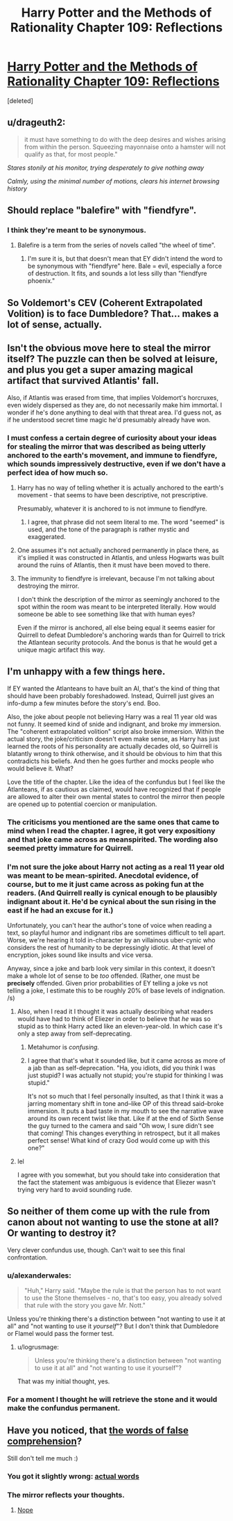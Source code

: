 #+TITLE: Harry Potter and the Methods of Rationality Chapter 109: Reflections

* [[https://www.fanfiction.net/s/5782108/109/Harry-Potter-and-the-Methods-of-Rationality][Harry Potter and the Methods of Rationality Chapter 109: Reflections]]
:PROPERTIES:
:Score: 35
:DateUnix: 1424721891.0
:DateShort: 2015-Feb-23
:END:
[deleted]


** u/drageuth2:
#+begin_quote
  it must have something to do with the deep desires and wishes arising from within the person. Squeezing mayonnaise onto a hamster will not qualify as that, for most people."
#+end_quote

/Stares stonily at his monitor, trying desperately to give nothing away/

/Calmly, using the minimal number of motions, clears his internet browsing history/
:PROPERTIES:
:Author: drageuth2
:Score: 16
:DateUnix: 1424741702.0
:DateShort: 2015-Feb-24
:END:


** Should replace "balefire" with "fiendfyre".
:PROPERTIES:
:Score: 5
:DateUnix: 1424732023.0
:DateShort: 2015-Feb-24
:END:

*** I think they're meant to be synonymous.
:PROPERTIES:
:Author: CeruleanTresses
:Score: 4
:DateUnix: 1424758115.0
:DateShort: 2015-Feb-24
:END:

**** Balefire is a term from the series of novels called "the wheel of time".
:PROPERTIES:
:Score: 3
:DateUnix: 1424798784.0
:DateShort: 2015-Feb-24
:END:

***** I'm sure it is, but that doesn't mean that EY didn't intend the word to be synonymous with "fiendfyre" here. Bale = evil, especially a force of destruction. It fits, and sounds a lot less silly than "fiendfyre phoenix."
:PROPERTIES:
:Author: CeruleanTresses
:Score: 4
:DateUnix: 1424802430.0
:DateShort: 2015-Feb-24
:END:


** So Voldemort's CEV (Coherent Extrapolated Volition) is to face Dumbledore? That... makes a lot of sense, actually.
:PROPERTIES:
:Author: Jace_MacLeod
:Score: 5
:DateUnix: 1424750451.0
:DateShort: 2015-Feb-24
:END:


** Isn't the obvious move here to steal the mirror itself? The puzzle can then be solved at leisure, and plus you get a super amazing magical artifact that survived Atlantis' fall.

Also, if Atlantis was erased from time, that implies Voldemort's horcruxes, even widely dispersed as they are, do not necessarily make him immortal. I wonder if he's done anything to deal with that threat area. I'd guess not, as if he understood secret time magic he'd presumably already have won.
:PROPERTIES:
:Author: chaosmosis
:Score: 2
:DateUnix: 1424741489.0
:DateShort: 2015-Feb-24
:END:

*** I must confess a certain degree of curiosity about your ideas for stealing the mirror that was described as being utterly anchored to the earth's movement, and immune to fiendfyre, which sounds impressively destructive, even if we don't have a perfect idea of how much so.
:PROPERTIES:
:Author: Mendatt
:Score: 6
:DateUnix: 1424747600.0
:DateShort: 2015-Feb-24
:END:

**** Harry has no way of telling whether it is actually anchored to the earth's movement - that seems to have been descriptive, not prescriptive.

Presumably, whatever it is anchored to is not immune to fiendfyre.
:PROPERTIES:
:Author: DarkDaemon
:Score: 3
:DateUnix: 1424751780.0
:DateShort: 2015-Feb-24
:END:

***** I agree, that phrase did not seem literal to me. The word "seemed" is used, and the tone of the paragraph is rather mystic and exaggerated.
:PROPERTIES:
:Author: chaosmosis
:Score: 2
:DateUnix: 1424809997.0
:DateShort: 2015-Feb-25
:END:


**** One assumes it's not actually anchored permanently in place there, as it's implied it was constructed in Atlantis, and unless Hogwarts was built around the ruins of Atlantis, then it must have been moved to there.
:PROPERTIES:
:Author: sephlington
:Score: 3
:DateUnix: 1424778482.0
:DateShort: 2015-Feb-24
:END:


**** The immunity to fiendfyre is irrelevant, because I'm not talking about destroying the mirror.

I don't think the description of the mirror as seemingly anchored to the spot within the room was meant to be interpreted literally. How would someone be able to see something like that with human eyes?

Even if the mirror is anchored, all else being equal it seems easier for Quirrell to defeat Dumbledore's anchoring wards than for Quirrell to trick the Atlantean security protocols. And the bonus is that he would get a unique magic artifact this way.
:PROPERTIES:
:Author: chaosmosis
:Score: 1
:DateUnix: 1424810254.0
:DateShort: 2015-Feb-25
:END:


** I'm unhappy with a few things here.

If EY wanted the Atlanteans to have built an AI, that's the kind of thing that should have been probably foreshadowed. Instead, Quirrell just gives an info-dump a few minutes before the story's end. Boo.

Also, the joke about people not believing Harry was a real 11 year old was not funny. It seemed kind of snide and indignant, and broke my immersion. The "coherent extrapolated volition" script also broke immersion. Within the actual story, the joke/criticism doesn't even make sense, as Harry has just learned the roots of his personality are actually decades old, so Quirrell is blatantly wrong to think otherwise, and it should be obvious to him that this contradicts his beliefs. And then he goes further and mocks people who would believe it. What?

Love the title of the chapter. Like the idea of the confundus but I feel like the Atlanteans, if as cautious as claimed, would have recognized that if people are allowed to alter their own mental states to control the mirror then people are opened up to potential coercion or manipulation.
:PROPERTIES:
:Author: chaosmosis
:Score: 3
:DateUnix: 1424740522.0
:DateShort: 2015-Feb-24
:END:

*** The criticisms you mentioned are the same ones that came to mind when I read the chapter. I agree, it got very expositiony and that joke came across as meanspirited. The wording also seemed pretty immature for Quirrell.
:PROPERTIES:
:Author: CeruleanTresses
:Score: 4
:DateUnix: 1424754770.0
:DateShort: 2015-Feb-24
:END:


*** I'm not sure the joke about Harry not acting as a real 11 year old was meant to be mean-spirited. Anecdotal evidence, of course, but to me it just came across as poking fun at the readers. (And Quirrell really is cynical enough to be plausibly indignant about it. He'd be cynical about the sun rising in the east if he had an excuse for it.)

Unfortunately, you can't hear the author's tone of voice when reading a text, so playful humor and indignant ribs are sometimes difficult to tell apart. Worse, we're hearing it told in-character by an villainous uber-cynic who considers the rest of humanity to be depressingly idiotic. At that level of encryption, jokes sound like insults and vice versa.

Anyway, since a joke and barb look very similar in this context, it doesn't make a whole lot of sense to be /too/ offended. (Rather, one must be *precisely* offended. Given prior probabilities of EY telling a joke vs not telling a joke, I estimate this to be roughly 20% of base levels of indignation. /s)
:PROPERTIES:
:Author: Jace_MacLeod
:Score: 2
:DateUnix: 1424816295.0
:DateShort: 2015-Feb-25
:END:

**** Also, when I read it I thought it was actually describing what readers would have had to think of Eliezer in order to believe that /he/ was so stupid as to think Harry acted like an eleven-year-old. In which case it's only a step away from self-deprecating.
:PROPERTIES:
:Author: LessRight
:Score: 2
:DateUnix: 1424816821.0
:DateShort: 2015-Feb-25
:END:

***** Metahumor is /confusing./
:PROPERTIES:
:Author: Jace_MacLeod
:Score: 3
:DateUnix: 1424817268.0
:DateShort: 2015-Feb-25
:END:


***** I agree that that's what it sounded like, but it came across as more of a jab than as self-deprecation. "Ha, you idiots, did you think I was just stupid? I was actually not stupid; you're stupid for thinking I was stupid."

It's not so much that I feel personally insulted, as that I think it was a jarring momentary shift in tone and--like OP of this thread said--broke immersion. It puts a bad taste in my mouth to see the narrative wave around its own recent twist like that. Like if at the end of Sixth Sense the guy turned to the camera and said "Oh wow, I sure didn't see that coming! This changes everything in retrospect, but it all makes perfect sense! What kind of crazy God would come up with this one?"
:PROPERTIES:
:Author: CeruleanTresses
:Score: 2
:DateUnix: 1424834342.0
:DateShort: 2015-Feb-25
:END:


**** lel

I agree with you somewhat, but you should take into consideration that the fact the statement was ambiguous is evidence that Eliezer wasn't trying very hard to avoid sounding rude.
:PROPERTIES:
:Author: chaosmosis
:Score: 2
:DateUnix: 1424842510.0
:DateShort: 2015-Feb-25
:END:


** So neither of them come up with the rule from canon about not wanting to use the stone at all? Or wanting to destroy it?

Very clever confundus use, though. Can't wait to see this final confrontation.
:PROPERTIES:
:Author: logrusmage
:Score: 2
:DateUnix: 1424724025.0
:DateShort: 2015-Feb-24
:END:

*** u/alexanderwales:
#+begin_quote
  "Huh," Harry said. "Maybe the rule is that the person has to not want to use the Stone themselves - no, that's too easy, you already solved that rule with the story you gave Mr. Nott."
#+end_quote

Unless you're thinking there's a distinction between "not wanting to use it at all" and "not wanting to use it /yourself/"? But I don't think that Dumbledore or Flamel would pass the former test.
:PROPERTIES:
:Author: alexanderwales
:Score: 12
:DateUnix: 1424725120.0
:DateShort: 2015-Feb-24
:END:

**** u/logrusmage:
#+begin_quote
  Unless you're thinking there's a distinction between "not wanting to use it at all" and "not wanting to use it yourself"?
#+end_quote

That was my initial thought, yes.
:PROPERTIES:
:Author: logrusmage
:Score: 2
:DateUnix: 1424725523.0
:DateShort: 2015-Feb-24
:END:


*** For a moment I thought he will retrieve the stone and it would make the confundus permanent.
:PROPERTIES:
:Author: ajuc
:Score: 6
:DateUnix: 1424724087.0
:DateShort: 2015-Feb-24
:END:


** Have you noticed, that [[#s][the words of false comprehension]]?

Still don't tell me much :)
:PROPERTIES:
:Author: ajuc
:Score: 1
:DateUnix: 1424722815.0
:DateShort: 2015-Feb-23
:END:

*** You got it slightly wrong: [[#s][actual words]]
:PROPERTIES:
:Author: STL
:Score: 3
:DateUnix: 1424750740.0
:DateShort: 2015-Feb-24
:END:


*** The mirror reflects your thoughts.
:PROPERTIES:
:Author: shupack
:Score: 2
:DateUnix: 1424724677.0
:DateShort: 2015-Feb-24
:END:

**** [[https://intelligence.org/files/CEV.pdf][Nope]]
:PROPERTIES:
:Author: gryfft
:Score: 3
:DateUnix: 1424724964.0
:DateShort: 2015-Feb-24
:END:
